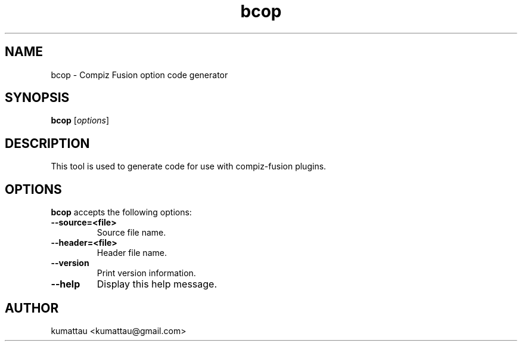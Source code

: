 .TH bcop 1 "October 22, 2011"
.SH NAME
bcop \- Compiz Fusion option code generator
.SH SYNOPSIS
.B bcop
.RI [ options ]
.SH DESCRIPTION
This tool is used to generate code for use with compiz-fusion plugins.
.SH OPTIONS
.B bcop
accepts the following options:
.TP
.BI \-\-source=<file>
Source file name.
.TP
.BI \-\-header=<file>
Header file name.
.TP
.BI \-\-version
Print version information.
.TP
.BI \-\-help
Display this help message.
.SH AUTHOR
kumattau <kumattau@gmail.com>
